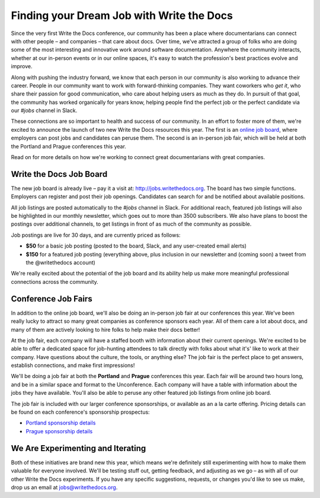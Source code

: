 Finding your Dream Job with Write the Docs
==========================================

Since the very first Write the Docs conference,
our community has been a place where documentarians can connect with other people –
and companies –
that care about docs.
Over time,
we've attracted a group of folks who are doing some of the most interesting and innovative work around software documentation.
Anywhere the community interacts,
whether at our in-person events or in our online spaces,
it's easy to watch the profession's best practices evolve and improve.

Along with pushing the industry forward,
we know that each person in our community is also working to advance their career.
People in our community want to work with forward-thinking companies.
They want coworkers who *get it*,
who share their passion for good communication,
who care about helping users as much as they do.
In pursuit of that goal,
the community has worked organically for years know,
helping people find the perfect job or the perfect candidate
via our *#jobs* channel in Slack.

These connections are so important to health and success of our community.
In an effort to foster more of them,
we're excited to announce the launch of two new Write the Docs resources this year.
The first is an `online job board <http://jobs.writethedocs.org>`_,
where employers can post jobs and candidates can peruse them.
The second is an in-person job fair,
which will be held at both the Portland and Prague conferences this year.


Read on for more details on how we're working to connect great documentarians with great companies.

Write the Docs Job Board
------------------------

The new job board is already live –
pay it a visit at: http://jobs.writethedocs.org.
The board has two simple functions.
Employers can register and post their job openings.
Candidates can search for and be notified about available positions.

All job listings are posted automatically to the *#jobs* channel in Slack.
For additional reach,
featured job listings will also be highlighted in our monthly newsletter,
which goes out to more than 3500 subscribers.
We also have plans to boost the postings over additional channels,
to get listings in front of as much of the community as possible.

Job postings are live for 30 days, and are currently priced as follows:

* **$50** for a basic job posting (posted to the board, Slack, and any user-created email alerts)
* **$150** for a featured job posting (everything above, plus inclusion in our newsletter and (coming soon) a tweet from the @writethedocs account)

We're really excited about the potential of the job board and its ability help us make more meaningful professional connections across the community.


Conference Job Fairs
--------------------

In addition to the online job board,
we'll also be doing an in-person job fair at our conferences this year.
We've been really lucky to attract so many great companies as conference sponsors each year.
All of them care a lot about docs,
and many of them are actively looking to hire folks to help make their docs better!

At the job fair,
each company will have a staffed booth with information about their current openings.
We're excited to be able to offer a dedicated space for job-hunting attendees to talk directly with folks about what it's' like to work at their company.
Have questions about the culture,
the tools,
or anything else?
The job fair is the perfect place to get answers,
establish connections,
and make first impressions!

We'll be doing a job fair at both the **Portland** and **Prague** conferences this year.
Each fair will be around two hours long,
and be in a similar space and format to the Unconference.
Each company will have a table with information about the jobs they have available.
You'll also be able to peruse any other featured job listings from online job board.

The job fair is included with our larger conference sponsorships,
or available as an a la carte offering.
Pricing details can be found on each conference's sponsorship prospectus:

* `Portland sponsorship details`_
* `Prague sponsorship details`_

.. _Portland sponsorship details: http://www.writethedocs.org/conf/portland/2018/sponsors/prospectus/
.. _Prague sponsorship details: http://www.writethedocs.org/conf/prague/2018/sponsors/prospectus/

We Are Experimenting and Iterating
------------------------------------

Both of these initiatives are brand new this year,
which means we're definitely still experimenting with how to make them valuable for everyone involved.
We'll be testing stuff out,
getting feedback,
and adjusting as we go –
as with all of our other Write the Docs experiments.
If you have any specific suggestions,
requests,
or changes you'd like to see us make,
drop us an email at `jobs@writethedocs.org <mailto:jobs@writethedocs.org>`_.
